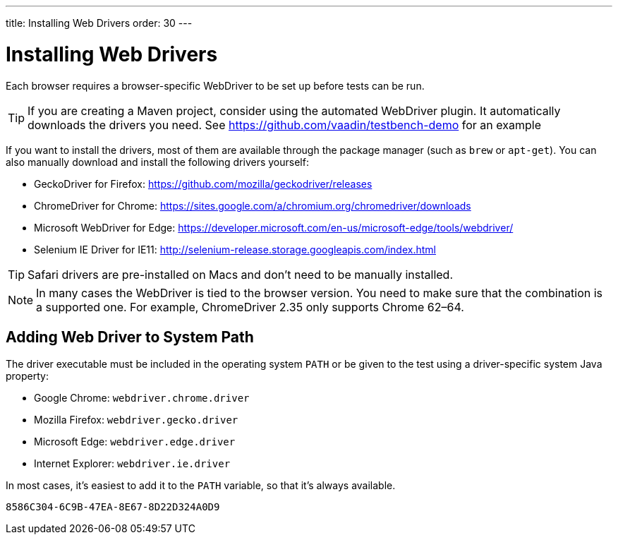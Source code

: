 ---
title: Installing Web Drivers
order: 30
---

= Installing Web Drivers

Each browser requires a browser-specific WebDriver to be set up before tests can be run.

[TIP]
If you are creating a Maven project, consider using the automated WebDriver plugin. It automatically downloads the drivers you need. See https://github.com/vaadin/testbench-demo for an example

If you want to install the drivers, most of them are available through the package manager (such as `brew` or `apt-get`). You can also manually download and install the following drivers yourself:

* GeckoDriver for Firefox: https://github.com/mozilla/geckodriver/releases
* ChromeDriver for Chrome: https://sites.google.com/a/chromium.org/chromedriver/downloads
* Microsoft WebDriver for Edge: https://developer.microsoft.com/en-us/microsoft-edge/tools/webdriver/
* Selenium IE Driver for IE11: http://selenium-release.storage.googleapis.com/index.html

[TIP]
Safari drivers are pre-installed on Macs and don't need to be manually installed.

[NOTE]
In many cases the WebDriver is tied to the browser version. You need to make sure that the combination is a supported one. For example, ChromeDriver 2.35 only supports Chrome 62–64.

== Adding Web Driver to System Path
The driver executable must be included in the operating system `PATH` or be given to the test using a driver-specific system Java property:

* Google Chrome: `webdriver.chrome.driver`
* Mozilla Firefox: `webdriver.gecko.driver`
* Microsoft Edge: `webdriver.edge.driver`
* Internet Explorer: `webdriver.ie.driver`

In most cases, it's easiest to add it to the `PATH` variable, so that it's always available.


[discussion-id]`8586C304-6C9B-47EA-8E67-8D22D324A0D9`
